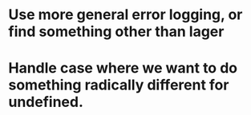 * Use more general error logging, or find something other than lager
* Handle case where we want to do something radically different for undefined.
